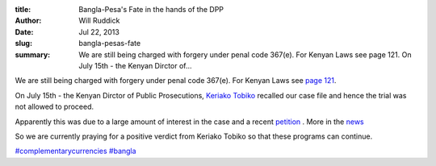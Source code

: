 :title: Bangla-Pesa's Fate in the hands of the DPP
:author: Will Ruddick
:date: Jul 22, 2013
:slug: bangla-pesas-fate
 
:summary: We are still being charged with forgery under penal code 367(e). For Kenyan Laws see page 121. On July 15th - the Kenyan Dirctor of...
 



We are still being charged with forgery under penal code 367(e). For Kenyan Laws see `page 121 <http://www.kenyalaw.org/klr/fileadmin/pdfdownloads/Acts/PenalCodeCap63.pdf>`_.




On July 15th - the Kenyan Dirctor of Public Prosecutions, `Keriako Tobiko <http://www.statehousekenya.go.ke/government/attoneyG.htm>`_ recalled our case file and hence the trial was not allowed to proceed.




Apparently this was due to a large amount of interest in the case and a recent `petition <http://grassrootseconomics.org/petition>`_ . More in the `news <http://www.businessdailyafrica.com/DPP-recalls-case-against-Bangla-Pesa-informal-currency/-/539546/1917800/-/949nai/-/index.html>`_




So we are currently praying for a positive verdict from Keriako Tobiko so that these programs can continue.



.. image:: images/blog/bangla-pesas-fate1.webp




`#complementarycurrencies <https://www.grassrootseconomics.org/blog/hashtags/complementarycurrencies>`_	 `#bangla <https://www.grassrootseconomics.org/blog/hashtags/bangla>`_




